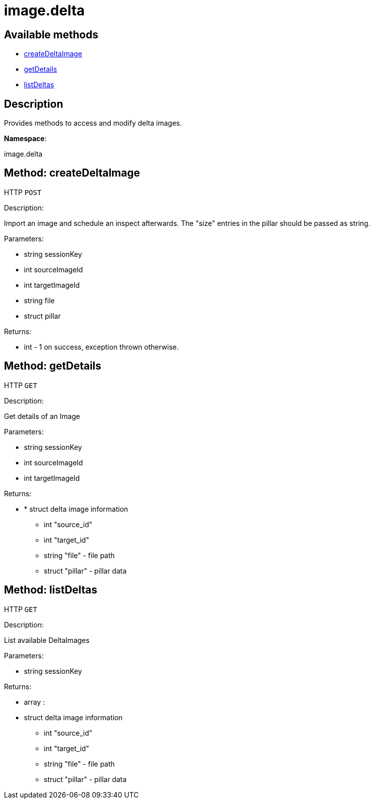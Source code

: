 [#apidoc-image_delta]
= image.delta


== Available methods

* <<apidoc-image_delta-createDeltaImage-loggedInUser-sourceImageId-targetImageId-file-pillar,createDeltaImage>>
* <<apidoc-image_delta-getDetails-loggedInUser-sourceImageId-targetImageId,getDetails>>
* <<apidoc-image_delta-listDeltas-loggedInUser,listDeltas>>

== Description

Provides methods to access and modify delta images.

*Namespace*:

image.delta


[#apidoc-image_delta-createDeltaImage-loggedInUser-sourceImageId-targetImageId-file-pillar]
== Method: createDeltaImage

HTTP `POST`

Description:

Import an image and schedule an inspect afterwards. The "size" entries in the pillar
 should be passed as string.




Parameters:

* [.string]#string#  sessionKey
 
* [.int]#int#  sourceImageId
 
* [.int]#int#  targetImageId
 
* [.string]#string#  file
 
* [.struct]#struct#  pillar
 

Returns:

* [.int]#int#  - 1 on success, exception thrown otherwise.
 



[#apidoc-image_delta-getDetails-loggedInUser-sourceImageId-targetImageId]
== Method: getDetails

HTTP `GET`

Description:

Get details of an Image




Parameters:

* [.string]#string#  sessionKey
 
* [.int]#int#  sourceImageId
 
* [.int]#int#  targetImageId
 

Returns:

* * [.struct]#struct#  delta image information
** [.int]#int#  "source_id"
** [.int]#int#  "target_id"
** [.string]#string#  "file" - file path
** [.struct]#struct#  "pillar" - pillar data
  
 



[#apidoc-image_delta-listDeltas-loggedInUser]
== Method: listDeltas

HTTP `GET`

Description:

List available DeltaImages




Parameters:

* [.string]#string#  sessionKey
 

Returns:

* [.array]#array# :
 * [.struct]#struct#  delta image information
** [.int]#int#  "source_id"
** [.int]#int#  "target_id"
** [.string]#string#  "file" - file path
** [.struct]#struct#  "pillar" - pillar data
   
 


